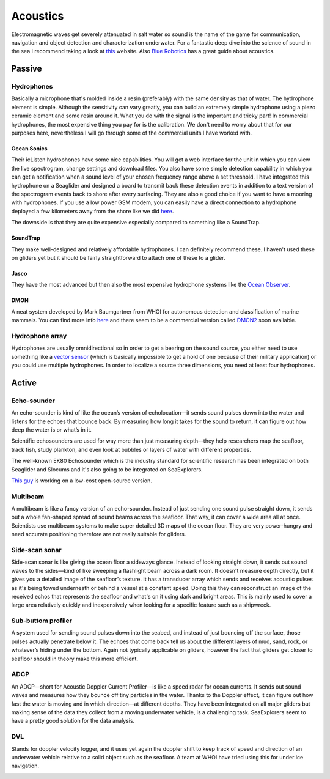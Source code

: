 Acoustics
++++++++++++++++++++++++++

Electromagnetic waves get severely attenuated in salt water so sound is the name of the game for communication, navigation and object detection and characterization underwater. For a fantastic deep dive into the science of sound in the sea I recommend taking a look at `this <https://dosits.org/>`_ website. Also `Blue Robotics <https://bluerobotics.com/learn/a-smooth-operators-guide-to-underwater-sonars-and-acoustic-devices/>`_ has a great guide about acoustics.


Passive
==============

Hydrophones
---------------

Basically a microphone that's molded inside a resin (preferably) with the same density as that of water. 
The hydrophone element is simple. Although the sensitivity can vary greatly, you can build an extremely simple hydrophone using a piezo ceramic element and some resin around it. What you do with the signal is the important and tricky part! In commercial hydrophones, the most expensive thing you pay for is the calibration. We don't need to worry about that for our purposes here, nevertheless I will go through some of the commercial units I have worked with.

Ocean Sonics
^^^^^^^^^^^^^^^^^^^^^^^^^^

Their icListen hydrophones have some nice capabilities. You will get a web interface for the unit in which you can view the live spectrogram, change settings and download files. You also have some simple detection capability in which you can get a notification when a sound level of your chosen frequency range above a set threshold. I have integrated this hydrophone on a Seaglider and designed a board to transmit back these detection events in addition to a text version of the spectrogram events back to shore after every surfacing. 
They are also a good choice if you want to have a mooring with hydrophones. If you use a low power GSM modem, you can easily have a direct connection to a hydrophone deployed a few kilometers away from the shore like we did `here  <https://www.orcaireland.org/smartwhalesounds>`_.

The downside is that they are quite expensive especially compared to something like a SoundTrap. 

SoundTrap
^^^^^^^^^^^^^^^^^^^^^^^^
They make well-designed and relatively affordable hydrophones. I can definitely recommend these. I haven't used these on gliders yet but it should be fairly straightforward to attach one of these to a glider.

Jasco
^^^^^^^^^^^^^^^^^^^^^^^^
They have the most advanced but then also the most expensive hydrophone systems like the `Ocean Observer <https://www.jasco.com/oceanobserver>`_. 

.. image:: /images/jasco.png

DMON 
^^^^^^^^^^^^^^^^^^
A neat system developed by Mark Baumgartner from WHOI for autonomous detection and classification of marine mammals. You can find more info `here <https://robots4whales.whoi.edu/>`_ and there seem to be a commercial version called `DMON2 <https://apps.dtic.mil/sti/pdfs/AD1013952.pdf>`_ soon available.

.. image:: /images/dmon.jpg


Hydrophone array
--------------------
Hydrophones are usually omnidirectional so in order to get a bearing on the sound source, you either need to use something like a `vector sensor <https://dosits.org/galleries/technology-gallery/basic-technology/vector-sensors/>`_ (which is basically impossible to get a hold of one because of their military application) or you could use multiple hydrophones. In order to localize a source three dimensions, you need at least four hydrophones. 

.. image:: /images/array.png

Active
==================

Echo-sounder
--------------

An echo-sounder is kind of like the ocean’s version of echolocation—it sends sound pulses down into the water and listens for the echoes that bounce back. By measuring how long it takes for the sound to return, it can figure out how deep the water is or what’s in it.

Scientific echosounders are used for way more than just measuring depth—they help researchers map the seafloor, track fish, study plankton, and even look at bubbles or layers of water with different properties.

The well-known EK80 Echosounder which is the industry standard for scientific research has been integrated on both Seaglider and Slocums and it's also going to be integrated on SeaExplorers.


.. image:: /images/ek80.png


`This guy <https://www.youtube.com/@Neumi>`_ is working on a low-cost open-source version.


Multibeam
--------------------

A multibeam is like a fancy version of an echo-sounder. Instead of just sending one sound pulse straight down, it sends out a whole fan-shaped spread of sound beams across the seafloor. That way, it can cover a wide area all at once. Scientists use multibeam systems to make super detailed 3D maps of the ocean floor. They are very power-hungry and need accurate positioning therefore are not really suitable for gliders.

Side-scan sonar
--------------------

Side-scan sonar is like giving the ocean floor a sideways glance. Instead of looking straight down, it sends out sound waves to the sides—kind of like sweeping a flashlight beam across a dark room. It doesn't measure depth directly, but it gives you a detailed image of the seafloor’s texture. It has a transducer array which sends and receives acoustic pulses as it's being towed underneath or behind a vessel at a constant speed. Doing this they can reconstruct an image of the received echos that represents the seafloor and what's on it using dark and bright areas. This is mainly used to cover a large area relatively quickly and inexpensively when looking for a specific feature such as a shipwreck.


Sub-buttom profiler
---------------------------

A system used for sending sound pulses down into the seabed, and instead of just bouncing off the surface, those pulses actually penetrate below it. The echoes that come back tell us about the different layers of mud, sand, rock, or whatever’s hiding under the bottom. 
Again not typically applicable on gliders, however the fact that gliders get closer to seafloor should in theory make this more efficient.

ADCP
----------------

An ADCP—short for Acoustic Doppler Current Profiler—is like a speed radar for ocean currents. It sends out sound waves and measures how they bounce off tiny particles in the water. Thanks to the Doppler effect, it can figure out how fast the water is moving and in which direction—at different depths.
They have been integrated on all major gliders but making sense of the data they collect from a moving underwater vehicle, is a challenging task.
SeaExplorers seem to have a pretty good solution for the data analysis.

.. image:: /images/adcp.png

DVL
--------------------

Stands for doppler velocity logger, and it uses yet again the doppler shift to keep track of speed and direction of an underwater vehicle relative to a solid object such as the seafloor. A team at WHOI have tried using this for under ice navigation.


.. image:: /images/dvl.png
